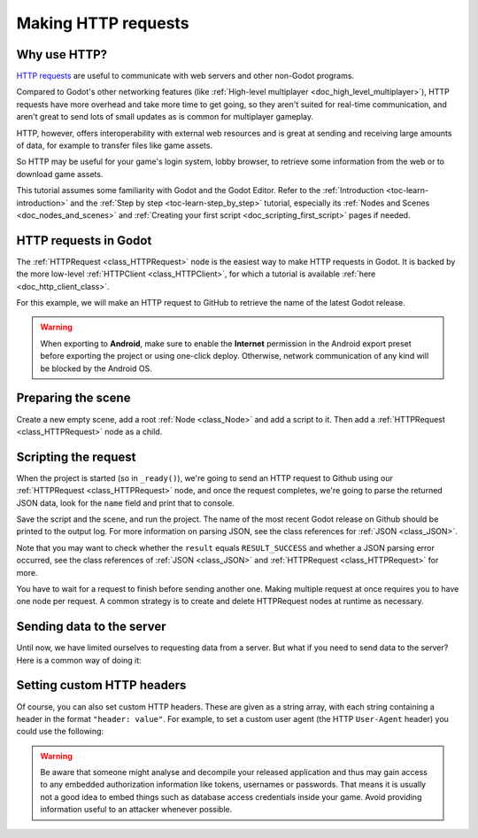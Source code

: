.. _doc_http_request_class:

Making HTTP requests
====================

Why use HTTP?
-------------

`HTTP requests <https://developer.mozilla.org/en-US/docs/Web/HTTP>`_ are useful
to communicate with web servers and other non-Godot programs.

Compared to Godot's other networking features (like
:ref:`High-level multiplayer <doc_high_level_multiplayer>`),
HTTP requests have more overhead and take more time to get going,
so they aren't suited for real-time communication, and aren't great to send
lots of small updates as is common for multiplayer gameplay.

HTTP, however, offers interoperability with external
web resources and is great at sending and receiving large amounts
of data, for example to transfer files like game assets.

So HTTP may be useful for your game's login system, lobby browser,
to retrieve some information from the web or to download game assets.

This tutorial assumes some familiarity with Godot and the Godot Editor.
Refer to the :ref:`Introduction <toc-learn-introduction>` and the
:ref:`Step by step <toc-learn-step_by_step>` tutorial, especially its
:ref:`Nodes and Scenes <doc_nodes_and_scenes>` and
:ref:`Creating your first script <doc_scripting_first_script>` pages if needed.

HTTP requests in Godot
----------------------

The :ref:`HTTPRequest <class_HTTPRequest>` node is the easiest way to make HTTP requests in Godot.
It is backed by the more low-level :ref:`HTTPClient <class_HTTPClient>`,
for which a tutorial is available :ref:`here <doc_http_client_class>`.

For this example, we will make an HTTP request to GitHub to retrieve the name
of the latest Godot release.

.. warning::

    When exporting to **Android**, make sure to enable the **Internet**
    permission in the Android export preset before exporting the project or
    using one-click deploy. Otherwise, network communication of any kind will be
    blocked by the Android OS.

Preparing the scene
-------------------

Create a new empty scene, add a root :ref:`Node <class_Node>` and add a script to it.
Then add a :ref:`HTTPRequest <class_HTTPRequest>` node as a child.

.. image:: img/rest_api_scene.webp

Scripting the request
---------------------

When the project is started (so in ``_ready()``), we're going to send an HTTP request
to Github using our :ref:`HTTPRequest <class_HTTPRequest>` node,
and once the request completes, we're going to parse the returned JSON data,
look for the ``name`` field and print that to console.

.. tabs::

    .. code-tab:: gdscript GDScript

        extends Node

        func _ready():
            $HTTPRequest.request_completed.connect(_on_request_completed)
            $HTTPRequest.request("https://api.github.com/repos/godotengine/godot/releases/latest")

        func _on_request_completed(result, response_code, headers, body):
            var json = JSON.parse_string(body.get_string_from_utf8())
            print(json["name"])

    .. code-tab:: csharp

        using Godot;
        using System.Text;

        public partial class MyNode : Node
        {
            public override void _Ready()
            {
                HttpRequest httpRequest = GetNode<HttpRequest>("HTTPRequest");
                httpRequest.RequestCompleted += OnRequestCompleted;
                httpRequest.Request("https://api.github.com/repos/godotengine/godot/releases/latest");
            }

            private void OnRequestCompleted(long result, long responseCode, string[] headers, byte[] body)
            {
                Godot.Collections.Dictionary json = Json.ParseString(Encoding.UTF8.GetString(body)).AsGodotDictionary();
                GD.Print(json["name"]);
            }
        }

Save the script and the scene, and run the project.
The name of the most recent Godot release on Github should be printed to the output log.
For more information on parsing JSON, see the class references for :ref:`JSON <class_JSON>`.

Note that you may want to check whether the ``result`` equals ``RESULT_SUCCESS``
and whether a JSON parsing error occurred, see the class references of :ref:`JSON <class_JSON>` and
:ref:`HTTPRequest <class_HTTPRequest>` for more.

You have to wait for a request to finish before sending another one.
Making multiple request at once requires you to have one node per request.
A common strategy is to create and delete HTTPRequest nodes at runtime as necessary.

Sending data to the server
--------------------------

Until now, we have limited ourselves to requesting data from a server.
But what if you need to send data to the server? Here is a common way of doing it:

.. tabs::

    .. code-tab:: gdscript GDScript

        var json = JSON.stringify(data_to_send)
        var headers = ["Content-Type: application/json"]
        $HTTPRequest.request(url, headers, HTTPClient.METHOD_POST, json)

    .. code-tab:: csharp

        string json = Json.Stringify(dataToSend);
        string[] headers = new string[] { "Content-Type: application/json" };
        HttpRequest httpRequest = GetNode<HttpRequest>("HTTPRequest");
        httpRequest.Request(url, headers, HttpClient.Method.Post, json);

Setting custom HTTP headers
---------------------------

Of course, you can also set custom HTTP headers. These are given as a string array,
with each string containing a header in the format ``"header: value"``.
For example, to set a custom user agent (the HTTP ``User-Agent`` header) you could use the following:

.. tabs::

    .. code-tab:: gdscript GDScript

        $HTTPRequest.request("https://api.github.com/repos/godotengine/godot/releases/latest", ["User-Agent: YourCustomUserAgent"])

    .. code-tab:: csharp

        HttpRequest httpRequest = GetNode<HttpRequest>("HTTPRequest");
        httpRequest.Request("https://api.github.com/repos/godotengine/godot/releases/latest", new string[] { "User-Agent: YourCustomUserAgent" });

.. warning::

    Be aware that someone might analyse and decompile your released application and
    thus may gain access to any embedded authorization information like tokens, usernames or passwords.
    That means it is usually not a good idea to embed things such as database
    access credentials inside your game. Avoid providing information useful to an attacker whenever possible.
